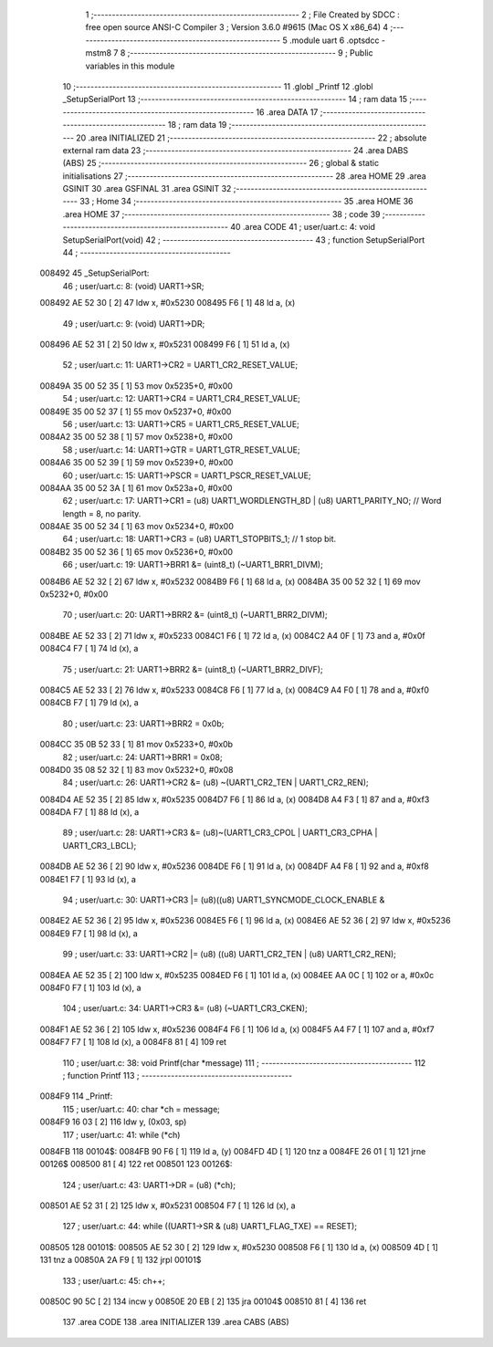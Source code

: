                                      1 ;--------------------------------------------------------
                                      2 ; File Created by SDCC : free open source ANSI-C Compiler
                                      3 ; Version 3.6.0 #9615 (Mac OS X x86_64)
                                      4 ;--------------------------------------------------------
                                      5 	.module uart
                                      6 	.optsdcc -mstm8
                                      7 	
                                      8 ;--------------------------------------------------------
                                      9 ; Public variables in this module
                                     10 ;--------------------------------------------------------
                                     11 	.globl _Printf
                                     12 	.globl _SetupSerialPort
                                     13 ;--------------------------------------------------------
                                     14 ; ram data
                                     15 ;--------------------------------------------------------
                                     16 	.area DATA
                                     17 ;--------------------------------------------------------
                                     18 ; ram data
                                     19 ;--------------------------------------------------------
                                     20 	.area INITIALIZED
                                     21 ;--------------------------------------------------------
                                     22 ; absolute external ram data
                                     23 ;--------------------------------------------------------
                                     24 	.area DABS (ABS)
                                     25 ;--------------------------------------------------------
                                     26 ; global & static initialisations
                                     27 ;--------------------------------------------------------
                                     28 	.area HOME
                                     29 	.area GSINIT
                                     30 	.area GSFINAL
                                     31 	.area GSINIT
                                     32 ;--------------------------------------------------------
                                     33 ; Home
                                     34 ;--------------------------------------------------------
                                     35 	.area HOME
                                     36 	.area HOME
                                     37 ;--------------------------------------------------------
                                     38 ; code
                                     39 ;--------------------------------------------------------
                                     40 	.area CODE
                                     41 ;	user/uart.c: 4: void SetupSerialPort(void)
                                     42 ;	-----------------------------------------
                                     43 ;	 function SetupSerialPort
                                     44 ;	-----------------------------------------
      008492                         45 _SetupSerialPort:
                                     46 ;	user/uart.c: 8: (void) UART1->SR;
      008492 AE 52 30         [ 2]   47 	ldw	x, #0x5230
      008495 F6               [ 1]   48 	ld	a, (x)
                                     49 ;	user/uart.c: 9: (void) UART1->DR;
      008496 AE 52 31         [ 2]   50 	ldw	x, #0x5231
      008499 F6               [ 1]   51 	ld	a, (x)
                                     52 ;	user/uart.c: 11: UART1->CR2 = UART1_CR2_RESET_VALUE;
      00849A 35 00 52 35      [ 1]   53 	mov	0x5235+0, #0x00
                                     54 ;	user/uart.c: 12: UART1->CR4 = UART1_CR4_RESET_VALUE;
      00849E 35 00 52 37      [ 1]   55 	mov	0x5237+0, #0x00
                                     56 ;	user/uart.c: 13: UART1->CR5 = UART1_CR5_RESET_VALUE;
      0084A2 35 00 52 38      [ 1]   57 	mov	0x5238+0, #0x00
                                     58 ;	user/uart.c: 14: UART1->GTR = UART1_GTR_RESET_VALUE;
      0084A6 35 00 52 39      [ 1]   59 	mov	0x5239+0, #0x00
                                     60 ;	user/uart.c: 15: UART1->PSCR = UART1_PSCR_RESET_VALUE;
      0084AA 35 00 52 3A      [ 1]   61 	mov	0x523a+0, #0x00
                                     62 ;	user/uart.c: 17: UART1->CR1 = (u8) UART1_WORDLENGTH_8D | (u8) UART1_PARITY_NO;   // Word length = 8, no parity.
      0084AE 35 00 52 34      [ 1]   63 	mov	0x5234+0, #0x00
                                     64 ;	user/uart.c: 18: UART1->CR3 = (u8) UART1_STOPBITS_1;                             // 1 stop bit.
      0084B2 35 00 52 36      [ 1]   65 	mov	0x5236+0, #0x00
                                     66 ;	user/uart.c: 19: UART1->BRR1 &= (uint8_t) (~UART1_BRR1_DIVM);
      0084B6 AE 52 32         [ 2]   67 	ldw	x, #0x5232
      0084B9 F6               [ 1]   68 	ld	a, (x)
      0084BA 35 00 52 32      [ 1]   69 	mov	0x5232+0, #0x00
                                     70 ;	user/uart.c: 20: UART1->BRR2 &= (uint8_t) (~UART1_BRR2_DIVM);
      0084BE AE 52 33         [ 2]   71 	ldw	x, #0x5233
      0084C1 F6               [ 1]   72 	ld	a, (x)
      0084C2 A4 0F            [ 1]   73 	and	a, #0x0f
      0084C4 F7               [ 1]   74 	ld	(x), a
                                     75 ;	user/uart.c: 21: UART1->BRR2 &= (uint8_t) (~UART1_BRR2_DIVF);
      0084C5 AE 52 33         [ 2]   76 	ldw	x, #0x5233
      0084C8 F6               [ 1]   77 	ld	a, (x)
      0084C9 A4 F0            [ 1]   78 	and	a, #0xf0
      0084CB F7               [ 1]   79 	ld	(x), a
                                     80 ;	user/uart.c: 23: UART1->BRR2 = 0x0b;
      0084CC 35 0B 52 33      [ 1]   81 	mov	0x5233+0, #0x0b
                                     82 ;	user/uart.c: 24: UART1->BRR1 = 0x08;
      0084D0 35 08 52 32      [ 1]   83 	mov	0x5232+0, #0x08
                                     84 ;	user/uart.c: 26: UART1->CR2 &= (u8) ~(UART1_CR2_TEN | UART1_CR2_REN);
      0084D4 AE 52 35         [ 2]   85 	ldw	x, #0x5235
      0084D7 F6               [ 1]   86 	ld	a, (x)
      0084D8 A4 F3            [ 1]   87 	and	a, #0xf3
      0084DA F7               [ 1]   88 	ld	(x), a
                                     89 ;	user/uart.c: 28: UART1->CR3 &= (u8)~(UART1_CR3_CPOL | UART1_CR3_CPHA | UART1_CR3_LBCL);
      0084DB AE 52 36         [ 2]   90 	ldw	x, #0x5236
      0084DE F6               [ 1]   91 	ld	a, (x)
      0084DF A4 F8            [ 1]   92 	and	a, #0xf8
      0084E1 F7               [ 1]   93 	ld	(x), a
                                     94 ;	user/uart.c: 30: UART1->CR3 |= (u8)((u8) UART1_SYNCMODE_CLOCK_ENABLE &
      0084E2 AE 52 36         [ 2]   95 	ldw	x, #0x5236
      0084E5 F6               [ 1]   96 	ld	a, (x)
      0084E6 AE 52 36         [ 2]   97 	ldw	x, #0x5236
      0084E9 F7               [ 1]   98 	ld	(x), a
                                     99 ;	user/uart.c: 33: UART1->CR2 |= (u8) ((u8) UART1_CR2_TEN | (u8) UART1_CR2_REN);
      0084EA AE 52 35         [ 2]  100 	ldw	x, #0x5235
      0084ED F6               [ 1]  101 	ld	a, (x)
      0084EE AA 0C            [ 1]  102 	or	a, #0x0c
      0084F0 F7               [ 1]  103 	ld	(x), a
                                    104 ;	user/uart.c: 34: UART1->CR3 &= (u8) (~UART1_CR3_CKEN);
      0084F1 AE 52 36         [ 2]  105 	ldw	x, #0x5236
      0084F4 F6               [ 1]  106 	ld	a, (x)
      0084F5 A4 F7            [ 1]  107 	and	a, #0xf7
      0084F7 F7               [ 1]  108 	ld	(x), a
      0084F8 81               [ 4]  109 	ret
                                    110 ;	user/uart.c: 38: void Printf(char *message)
                                    111 ;	-----------------------------------------
                                    112 ;	 function Printf
                                    113 ;	-----------------------------------------
      0084F9                        114 _Printf:
                                    115 ;	user/uart.c: 40: char *ch = message;
      0084F9 16 03            [ 2]  116 	ldw	y, (0x03, sp)
                                    117 ;	user/uart.c: 41: while (*ch)
      0084FB                        118 00104$:
      0084FB 90 F6            [ 1]  119 	ld	a, (y)
      0084FD 4D               [ 1]  120 	tnz	a
      0084FE 26 01            [ 1]  121 	jrne	00126$
      008500 81               [ 4]  122 	ret
      008501                        123 00126$:
                                    124 ;	user/uart.c: 43: UART1->DR = (u8) (*ch);
      008501 AE 52 31         [ 2]  125 	ldw	x, #0x5231
      008504 F7               [ 1]  126 	ld	(x), a
                                    127 ;	user/uart.c: 44: while ((UART1->SR & (u8) UART1_FLAG_TXE) == RESET);
      008505                        128 00101$:
      008505 AE 52 30         [ 2]  129 	ldw	x, #0x5230
      008508 F6               [ 1]  130 	ld	a, (x)
      008509 4D               [ 1]  131 	tnz	a
      00850A 2A F9            [ 1]  132 	jrpl	00101$
                                    133 ;	user/uart.c: 45: ch++;
      00850C 90 5C            [ 2]  134 	incw	y
      00850E 20 EB            [ 2]  135 	jra	00104$
      008510 81               [ 4]  136 	ret
                                    137 	.area CODE
                                    138 	.area INITIALIZER
                                    139 	.area CABS (ABS)
